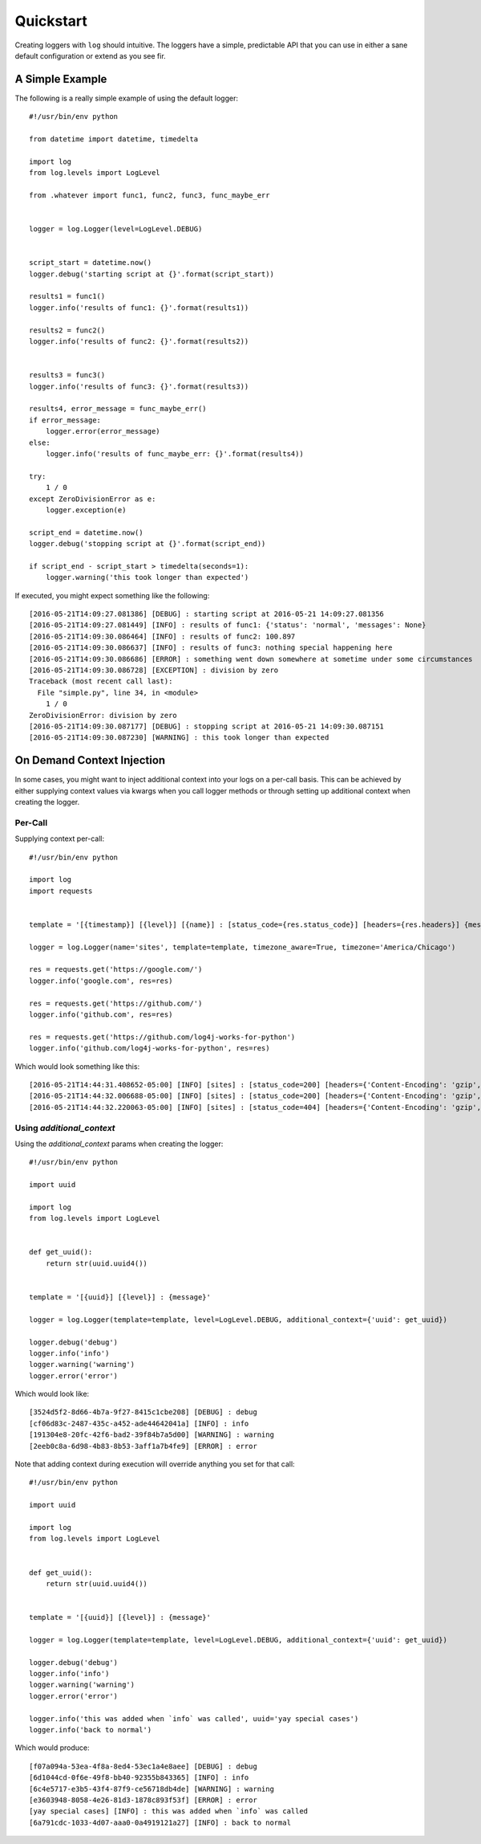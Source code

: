 ============
 Quickstart
============

Creating loggers with ``log`` should intuitive. The loggers have a simple, predictable API that you can use in either
a sane default configuration or extend as you see fir.

------------------
 A Simple Example
------------------

The following is a really simple example of using the default logger::

    #!/usr/bin/env python

    from datetime import datetime, timedelta

    import log
    from log.levels import LogLevel

    from .whatever import func1, func2, func3, func_maybe_err


    logger = log.Logger(level=LogLevel.DEBUG)


    script_start = datetime.now()
    logger.debug('starting script at {}'.format(script_start))

    results1 = func1()
    logger.info('results of func1: {}'.format(results1))

    results2 = func2()
    logger.info('results of func2: {}'.format(results2))


    results3 = func3()
    logger.info('results of func3: {}'.format(results3))

    results4, error_message = func_maybe_err()
    if error_message:
        logger.error(error_message)
    else:
        logger.info('results of func_maybe_err: {}'.format(results4))

    try:
        1 / 0
    except ZeroDivisionError as e:
        logger.exception(e)

    script_end = datetime.now()
    logger.debug('stopping script at {}'.format(script_end))

    if script_end - script_start > timedelta(seconds=1):
        logger.warning('this took longer than expected')

If executed, you might expect something like the following::

    [2016-05-21T14:09:27.081386] [DEBUG] : starting script at 2016-05-21 14:09:27.081356
    [2016-05-21T14:09:27.081449] [INFO] : results of func1: {'status': 'normal', 'messages': None}
    [2016-05-21T14:09:30.086464] [INFO] : results of func2: 100.897
    [2016-05-21T14:09:30.086637] [INFO] : results of func3: nothing special happening here
    [2016-05-21T14:09:30.086686] [ERROR] : something went down somewhere at sometime under some circumstances
    [2016-05-21T14:09:30.086728] [EXCEPTION] : division by zero
    Traceback (most recent call last):
      File "simple.py", line 34, in <module>
        1 / 0
    ZeroDivisionError: division by zero
    [2016-05-21T14:09:30.087177] [DEBUG] : stopping script at 2016-05-21 14:09:30.087151
    [2016-05-21T14:09:30.087230] [WARNING] : this took longer than expected

-----------------------------
 On Demand Context Injection
-----------------------------

In some cases, you might want to inject additional context into your logs on a per-call basis. This can be achieved by
either supplying context values via kwargs when you call logger methods or through setting up additional context when
creating the logger.

Per-Call
--------

Supplying context per-call::

    #!/usr/bin/env python

    import log
    import requests


    template = '[{timestamp}] [{level}] [{name}] : [status_code={res.status_code}] [headers={res.headers}] {message}'

    logger = log.Logger(name='sites', template=template, timezone_aware=True, timezone='America/Chicago')

    res = requests.get('https://google.com/')
    logger.info('google.com', res=res)

    res = requests.get('https://github.com/')
    logger.info('github.com', res=res)

    res = requests.get('https://github.com/log4j-works-for-python')
    logger.info('github.com/log4j-works-for-python', res=res)

Which would look something like this::

    [2016-05-21T14:44:31.408652-05:00] [INFO] [sites] : [status_code=200] [headers={'Content-Encoding': 'gzip', 'Content-Type': 'text/html; charset=ISO-8859-1'}] google.com
    [2016-05-21T14:44:32.006688-05:00] [INFO] [sites] : [status_code=200] [headers={'Content-Encoding': 'gzip', 'Content-Type': 'text/html; charset=UTF-8'}] github.com
    [2016-05-21T14:44:32.220063-05:00] [INFO] [sites] : [status_code=404] [headers={'Content-Encoding': 'gzip', 'Content-Type': 'text/html; charset=UTF-8'}] github.com/log4j-works-for-python

Using `additional_context`
--------------------------

Using the `additional_context` params when creating the logger::

    #!/usr/bin/env python

    import uuid

    import log
    from log.levels import LogLevel


    def get_uuid():
        return str(uuid.uuid4())


    template = '[{uuid}] [{level}] : {message}'

    logger = log.Logger(template=template, level=LogLevel.DEBUG, additional_context={'uuid': get_uuid})

    logger.debug('debug')
    logger.info('info')
    logger.warning('warning')
    logger.error('error')

Which would look like::

    [3524d5f2-8d66-4b7a-9f27-8415c1cbe208] [DEBUG] : debug
    [cf06d83c-2487-435c-a452-ade44642041a] [INFO] : info
    [191304e8-20fc-42f6-bad2-39f84b7a5d00] [WARNING] : warning
    [2eeb0c8a-6d98-4b83-8b53-3aff1a7b4fe9] [ERROR] : error

Note that adding context during execution will override anything you set for that call::

    #!/usr/bin/env python

    import uuid

    import log
    from log.levels import LogLevel


    def get_uuid():
        return str(uuid.uuid4())


    template = '[{uuid}] [{level}] : {message}'

    logger = log.Logger(template=template, level=LogLevel.DEBUG, additional_context={'uuid': get_uuid})

    logger.debug('debug')
    logger.info('info')
    logger.warning('warning')
    logger.error('error')

    logger.info('this was added when `info` was called', uuid='yay special cases')
    logger.info('back to normal')

Which would produce::

    [f07a094a-53ea-4f8a-8ed4-53ec1a4e8aee] [DEBUG] : debug
    [6d1044cd-0f6e-49f8-bb40-92355b843365] [INFO] : info
    [6c4e5717-e3b5-43f4-87f9-ce56718db4de] [WARNING] : warning
    [e3603948-8058-4e26-81d3-1878c893f53f] [ERROR] : error
    [yay special cases] [INFO] : this was added when `info` was called
    [6a791cdc-1033-4d07-aaa0-0a4919121a27] [INFO] : back to normal
